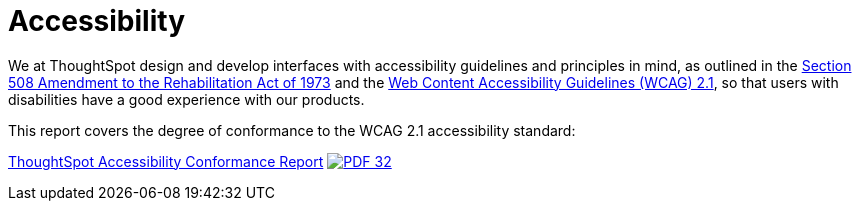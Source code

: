 = Accessibility
:last_updated: 3/23/2021
:experimental:
:linkattrs:
:page-layout: default-cloud
:page-aliases: /release/accessibility.adoc
:description: We at ThoughtSpot design and develop interfaces with accessibility guidelines and principles in mind.

We at ThoughtSpot design and develop interfaces with accessibility guidelines and principles in mind, as outlined in the https://www.section508.gov/manage/laws-and-policies[Section 508 Amendment to the Rehabilitation Act of 1973] and the https://www.w3.org/TR/WCAG21/[Web Content Accessibility Guidelines (WCAG) 2.1], so that users with disabilities have a good experience with our products.

This report covers the degree of conformance to the WCAG 2.1 accessibility standard:

link:{attachmentsdir}/ThoughtSpot-Accessibility-Conformance-Report-WCAG-Edition.pdf[ThoughtSpot Accessibility Conformance Report^] image:PDF_32.png[link="https://docs.thoughtspot.com/cloud/latest/_attachments/ThoughtSpot-Accessibility-Conformance-Report-WCAG-Edition.pdf"]












